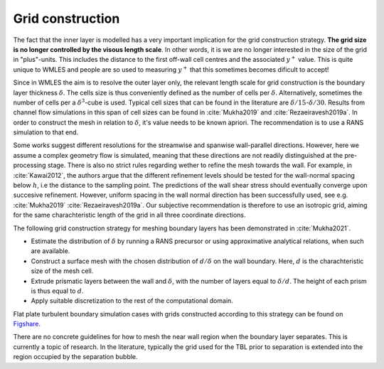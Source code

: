 Grid construction
=================

The fact that the inner layer is modelled has a very important implication for the grid construction strategy.
**The grid size is no longer controlled by the visous length scale**.
In other words, it is we are no longer interested in the size of the grid in "plus"-units.
This includes the distance to the first off-wall cell centres and the associated :math:`y^+` value. 
This is quite unique to WMLES and people are so used to measuring :math:`y^+` that this sometimes becomes dificult
to accept!

Since in WMLES the aim is to resolve the outer layer only, the relevant length scale for grid construction is the
boundary layer thickness :math:`\delta`.
The cells size is thus conveniently defined as the number of cells per :math:`\delta`.
Alternatively, sometimes the number of cells per a :math:`\delta^3`-cube is used.
Typical cell sizes that can be found in the literature are :math:`\delta/15`-:math:`\delta/30`.
Results from channel flow simulations in this span of cell sizes can be found in :cite:`Mukha2019` and :cite:`Rezaeiravesh2019a`.
In order to construct the mesh in relation to :math:`\delta`, it's value needs to be known apriori.
The recommendation is to use a RANS simulation to that end. 

Some works suggest different resolutions for the streamwise and spanwise wall-parallel directions.
However, here we assume a complex geometry flow is simulated, meaning that these directions are not readily distinguished
at the pre-processing stage. 
There is also no strict rules regarding wether to refine the mesh towards the wall.
For example, in :cite:`Kawai2012`, the authors argue that the different refinement levels should be tested for the
wall-normal spacing below :math:`h`, i.e the distance to the sampling point.
The predictions of the wall shear stress should eventually converge upon succesive refinement.
However, uniform spacing in the wall normal direction has been successfully used, see e.g. :cite:`Mukha2019`
:cite:`Rezaeiravesh2019a`.
Our subjective recommendation is therefore to use an isotropic grid, aiming for the same charachteristic length of the
grid in all three coordinate directions.

The following grid construction strategy for meshing boundary layers has been demonstrated in :cite:`Mukha2021`.


* Estimate the distribution of :math:`\delta` by running a RANS precursor or using approximative analytical relations, when such are available.
* Construct a surface mesh with the chosen distribution of :math:`d/\delta` on the wall boundary.
  Here, :math:`d` is the charachteristic size of the mesh cell.
* Extrude prismatic layers between the wall and :math:`\delta`, with the number of layers equal to :math:`\delta/d`.
  The height of each prism is thus equal to :math:`d`.
* Apply suitable discretization to the rest of the computational domain.

Flat plate turbulent boundary simulation cases with grids constructed according to this strategy can be found on
`Figshare <https://doi.org/10.6084/m9.figshare.12482438.v2>`_.

There are no concrete guidelines for how to mesh the near wall region when the boundary layer separates.
This is currently a topic of research.
In the literature, typically the grid used for the TBL prior to separation is extended into the region occupied by the
separation bubble.
